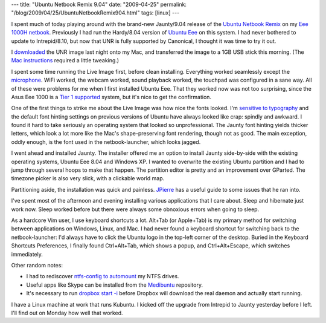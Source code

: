 ---
title: "Ubuntu Netbook Remix 9.04"
date: "2009-04-25"
permalink: "/blog/2009/04/25/UbuntuNetbookRemix904.html"
tags: [linux]
---



.. image:: https://www.jpierre.com/files/2009/04/screenshot.png
    :alt: Ubuntu Netbook Remix
    :target: http://www.jpierre.com/2009/04/installing-ubuntu-netbook-remix-904-jaunty-jackelope-on-eee-pc-the-howto-guide/
    :width: 512

I spent much of today playing around with
the brand-new Jaunty/9.04 release of the `Ubuntu Netbook Remix`_
on my `Eee 1000H netbook`_.
Previously I had run the Hardy/8.04 version of `Ubuntu Eee`_ on this system.
I had never bothered to update to Intrepid/8.10,
but now that UNR is fully supported by Canonical,
I thought it was time to try it out.

I `downloaded`_ the UNR image last night onto my Mac,
and transferred the image to a 1GB USB stick this morning.
(The `Mac instructions`_ required a little tweaking.)

I spent some time running the Live Image first, before clean installing.
Everything worked seamlessly except the `microphone`_.
WiFi worked, the webcam worked, sound playback worked,
the touchpad was configured in a sane way.
All of these were problems for me when I first installed Ubuntu Eee.
That they worked now was not too surprising,
since the Asus Eee 1000 is a `Tier 1 supported`_ system,
but it's nice to get the confirmation.

One of the first things to strike me about the Live Image
was how nice the fonts looked.
I'm `sensitive to typography`_ and
the default font hinting settings on previous versions of Ubuntu
have always looked like crap: spindly and awkward.
I found it hard to take seriously an operating system that looked so unprofessional.
The Jaunty font hinting yields thicker letters,
which look a lot more like the Mac's shape-preserving font rendering,
though not as good.
The main exception, oddly enough, is the font
used in the netbook-launcher, which looks jagged.

I went ahead and installed Jaunty.
The installer offered me an option to install Jaunty
side-by-side with the existing operating systems,
Ubuntu Eee 8.04 and Windows XP.
I wanted to overwrite the existing Ubuntu partition
and I had to jump through several hoops to make that happen.
The partition editor is pretty and an improvement over GParted.
The timezone picker is also very slick,
with a clickable world map.

Partitioning aside, the installation was quick and painless.
`JPierre`_ has a useful guide to some issues that he ran into.

I've spent most of the afternoon and evening
installing various applications that I care about.
Sleep and hibernate just work now.
Sleep worked before but there were always some obnoxious errors when going to sleep.

As a hardcore Vim user, I use keyboard shortcuts a lot.
Alt+Tab (or Apple+Tab) is my primary method for switching between applications
on Windows, Linux, and Mac.
I had never found a keyboard shortcut for switching back to the netbook-launcher:
I'd always have to click the Ubuntu logo in the top-left corner of the desktop.
Buried in the Keyboard Shortcuts Preferences,
I finally found Ctrl+Alt+Tab, which shows a popup,
and Ctrl+Alt+Escape, which switches immediately.

Other random notes:

* I had to rediscover `ntfs-config to automount`_ my NTFS drives.
* Useful apps like Skype can be installed from the `Medibuntu`_ repository.
* It's necessary to run `dropbox start -i`_ before Dropbox will download the
  real daemon and actually start running.

I have a Linux machine at work that runs Kubuntu.
I kicked off the upgrade from Intrepid to Jaunty yesterday before I left.
I'll find out on Monday how well that worked.


.. _Ubuntu Netbook Remix:
    http://www.canonical.com/projects/ubuntu/unr
.. _Eee 1000H netbook:
    /blog/2008/11/26/Eee.html
.. _Ubuntu Eee:
    http://www.ubuntu-eee.com/
.. _downloaded:
    http://www.ubuntu.com/getubuntu/download-netbook
.. _Mac instructions:
    https://help.ubuntu.com/community/Installation/FromImgFiles/#Mac%20OS%20X
.. _microphone:
    https://bugs.launchpad.net/ubuntu/+source/pulseaudio/+bug/354620
.. _Tier 1 supported:
    https://wiki.ubuntu.com/HardwareSupport/Machines/Netbooks
.. _sensitive to typography:
    /blog/2009/02/18/DramaturgyLaTeX.html
.. _JPierre:
    http://www.jpierre.com/2009/04/installing-ubuntu-netbook-remix-904-jaunty-jackelope-on-eee-pc-the-howto-guide/
.. _ntfs-config to automount:
    http://ubuntuforums.org/showthread.php?t=785263
.. _Medibuntu:
    https://help.ubuntu.com/community/Medibuntu
.. _dropbox start -i:
    http://forums.getdropbox.com/topic.php?id=8695

.. _permalink:
    /blog/2009/04/25/UbuntuNetbookRemix904.html
